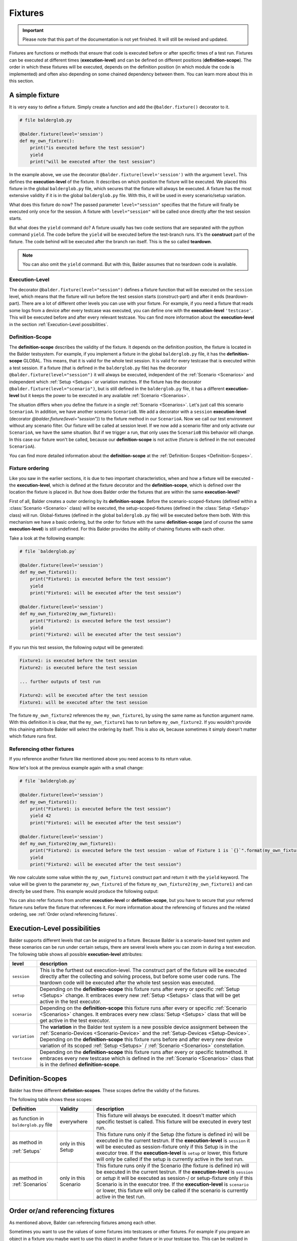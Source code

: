 Fixtures
********

.. important::

    .. todo complete reworking of this section

    Please note that this part of the documentation is not yet finished. It will still be revised and updated.

Fixtures are functions or methods that ensure that code is executed before or after specific times of a test run.
Fixtures can be executed at different times (**execution-level**) and can be defined on different positions
(**definition-scope**). The order in which these fixtures will be executed, depends on the definition position (in which
module the code is implemented) and often also depending on some chained dependency between them. You can learn more
about this in this section.

A simple fixture
================

It is very easy to define a fixture. Simply create a function and add the ``@balder.fixture()`` decorator to it.

.. code-block:: py

    # file balderglob.py

    @balder.fixture(level='session')
    def my_own_fixture():
        print("is executed before the test session")
        yield
        print("will be executed after the test session")

In the example above, we use the decorator ``@balder.fixture(level='session')`` with the argument ``level``. This
defines the **execution-level** of the fixture. It describes on which position the fixture will be executed. We placed
this fixture in the global ``balderglob.py`` file, which secures that the fixture will always be executed. A fixture
has the most extensive validity if it is in the global ``balderglob.py`` file. With this, it will be used in every
scenario/setup variation.

What does this fixture do now? The passed parameter ``level="session"`` specifies that the fixture will finally be
executed only once for the session. A fixture with ``level="session"`` will be called once directly after the test
session starts.

But what does the ``yield`` command do? A fixture usually has two code sections that are separated with the python
command ``yield``. The code before the ``yield`` will be executed before the test-branch runs. It's the **construct**
part of the fixture. The code behind will be executed after the branch ran itself. This is the so called **teardown**.

.. note::

    You can also omit the ``yield`` command. But with this, Balder assumes that no teardown code is available.

Execution-Level
---------------

The decorator ``@balder.fixture(level="session")`` defines a fixture function that will be executed on the
``session`` level, which means that the fixture will run before the test session starts (construct-part) and after
it ends (teardown-part). There are a lot of different other levels you can use with your fixture. For example, if you
need a fixture that reads some logs from a device after every testcase was executed, you can define one with the
**execution-level** ``'testcase'``. This will be executed before and after every relevant testcase. You can find more
information about the **execution-level** in the section :ref:`Execution-Level possibilities`.

Definition-Scope
----------------

The **definition-scope** describes the validity of the fixture. It depends on the definition position, the fixture is
located in the Balder testsystem. For example, if you implement a fixture in the global ``balderglob.py`` file, it has
the **definition-scope** GLOBAL. This means, that it is valid for the whole test session. It is valid for every testcase
that is executed within a test session. If a fixture (that is defined in the ``balderglob.py`` file) has the decorator
``@balder.fixture(level="session")`` it will always be executed, independent of the :ref:`Scenario <Scenarios>` and
independent which :ref:`Setup <Setups>` or variation matches. If the fixture has
the decorator ``@balder.fixture(level="scenario")``, but is still defined in the ``balderglob.py`` file, it has a
different **execution-level** but it keeps the power to be executed in any available :ref:`Scenario <Scenarios>`.

The situation differs when you define the fixture in a single :ref:`Scenario <Scenarios>`. Let's just call this
scenario ``ScenarioA``. In addition, we have another scenario ``ScenarioB``. We add a decorator with a ``session``
**execution-level** (decorator `@balder.fixture(level="session")`) to the fixture method in our ``ScenarioA``. Now we
call our test environment without any scenario filter. Our fixture will be called at session level. If we now add a
scenario filter and only activate our ``ScenarioA``, we have the same situation. But if we trigger a run, that only
uses the ``ScenarioB`` this behavior will change. In this case our fixture won't be called, because our
**definition-scope** is not active (fixture is defined in the not executed ``ScenarioA``).

You can find more detailed information about the **definition-scope** at the
:ref:`Definition-Scopes <Definition-Scopes>`.

Fixture ordering
----------------

Like you saw in the earlier sections, it is due to two important characteristics, when and how a fixture will be
executed - the **execution-level**, which is defined at the fixture decorator and the **definition-scope**, which is
defined over the location the fixture is placed in. But how does Balder order the fixtures that are within the same
**execution-level**?

First of all, Balder creates a outer ordering by its **definition-scope**. Before the scenario-scoped-fixtures (defined
within a :class:`Scenario <Scenario>` class) will be executed, the setup-scoped-fixtures (defined in the
:class:`Setup <Setup>` class) will run. Global-fixtures (defined in the global ``balderglob.py`` file) will be executed
before them both. With this mechanism we have a basic ordering, but the order for fixture with the same
**definition-scope** (and of course the same **execution-level**) is still undefined. For this Balder provides the
ability of chaining fixtures with each other.

Take a look at the following example:


.. code-block:: py

    # file `balderglob.py`

    @balder.fixture(level='session')
    def my_own_fixture1():
        print("Fixture1: is executed before the test session")
        yield
        print("Fixture1: will be executed after the test session")

    @balder.fixture(level='session')
    def my_own_fixture2(my_own_fixture1):
        print("Fixture2: is executed before the test session")
        yield
        print("Fixture2: will be executed after the test session")

If you run this test session, the following output will be generated:

.. code-block::

    Fixture1: is executed before the test session
    Fixture2: is executed before the test session

    ... further outputs of test run

    Fixture2: will be executed after the test session
    Fixture1: will be executed after the test session

The fixture ``my_own_fixture2`` references the ``my_own_fixture1``, by using the same name as function argument name.
With this definition it is clear, that the ``my_own_fixture1`` has to run before ``my_own_fixture2``. If you
wouldn't provide this chaining attribute Balder will select the ordering by itself. This is also ok, because sometimes
it simply doesn't matter which fixture runs first.

Referencing other fixtures
---------------------------

If you reference another fixture like mentioned above you need access to its return value.

Now let's look at the previous example again with a small change:

.. code-block:: py

    # file `balderglob.py`

    @balder.fixture(level='session')
    def my_own_fixture1():
        print("Fixture1: is executed before the test session")
        yield 42
        print("Fixture1: will be executed after the test session")

    @balder.fixture(level='session')
    def my_own_fixture2(my_own_fixture1):
        print("Fixture2: is executed before the test session - value of Fixture 1 is `{}`".format(my_own_fixture1))
        yield
        print("Fixture2: will be executed after the test session")

We now calculate some value within the ``my_own_fixture1`` construct part and return it with the ``yield`` keyword. The
value will be given to the parameter ``my_own_fixture1`` of the fixture ``my_own_fixture2(my_own_fixture1)`` and can
directly be used there. This example would produce the following output:

.. code-block: cmd

    Fixture1: is executed before the test session
    Fixture2: is executed before the test session - value of Fixture 1 is `42`

    ... further outputs of test run

    Fixture2: will be executed after the test session
    Fixture1: will be executed after the test session

You can also refer fixtures from another **execution-level** or **definition-scope**, but you have to secure that your
referred fixture runs before the fixture that references it. For more information about the referencing of fixtures and
the related ordering, see :ref:`Order or/and referencing fixtures`.

Execution-Level possibilities
=============================

Balder supports different levels that can be assigned to a fixture. Because Balder is a scenario-based test system and
these scenarios can be run under certain setups, there are several levels where you can zoom in during a test
execution. The following table shows all possible **execution-level** attributes:

+------------------------+---------------------------------------------------------------------------------------------+
| level                  | description                                                                                 |
+========================+=============================================================================================+
| ``session``            | This is the furthest out execution-level. The construct part of the fixture will be         |
|                        | executed directly after the collecting and solving process, but before some user code runs. |
|                        | The teardown code will be executed after the whole test session was executed.               |
+------------------------+---------------------------------------------------------------------------------------------+
| ``setup``              | Depending on the **definition-scope** this fixture runs after every or specific             |
|                        | :ref:`Setup <Setups>` change. It embraces every new :ref:`Setup <Setups>` class that will   |
|                        | be get active in the test executor.                                                         |
+------------------------+---------------------------------------------------------------------------------------------+
| ``scenario``           | Depending on the **definition-scope** this fixture runs after every or specific             |
|                        | :ref:`Scenario <Scenarios>` changes. It embraces every new :class:`Setup <Setups>` class    |
|                        | that will be get active in the test executor.                                               |
+------------------------+---------------------------------------------------------------------------------------------+
| ``variation``          | The **variation** in the Balder test system is a new possible device assignment between the |
|                        | :ref:`Scenario-Devices <Scenario-Device>` and the :ref:`Setup-Devices <Setup-Device>`.      |
|                        | Depending on the **definition-scope** this fixture runs before and after every new device   |
|                        | variation of its scoped :ref:`Setup <Setups>` / :ref:`Scenario <Scenarios>` constellation.  |
+------------------------+---------------------------------------------------------------------------------------------+
| ``testcase``           | Depending on the **definition-scope** this fixture runs after every or specific testmethod. |
|                        | It embraces every new testcase which is defined in the :ref:`Scenario <Scenarios>` class    |
|                        | that is in the defined **definition-scope**.                                                |
+------------------------+---------------------------------------------------------------------------------------------+

Definition-Scopes
=================

Balder has three different **definition-scopes**. These scopes define the validity of the fixtures.

The following table shows these scopes:

+------------------------+------------------------+--------------------------------------------------------------------+
| Definition             | Validity               | description                                                        |
+========================+========================+====================================================================+
| as function in         | everywhere             | This fixture will always be executed. It doesn't matter which      |
| ``balderglob.py`` file |                        | specific testset is called. This fixture will be executed in       |
|                        |                        | every test run.                                                    |
+------------------------+------------------------+--------------------------------------------------------------------+
| as method in           | only in this Setup     | This fixture runs only if the Setup (the fixture is defined in)    |
|                        |                        | will be executed in the current testrun. If the                    |
| :ref:`Setups`          |                        | **execution-level** is ``session`` it will be executed as          |
|                        |                        | session-fixture only if this Setup is in the executor tree. If the |
|                        |                        | **execution-level** is ``setup`` or lower, this fixture will only  |
|                        |                        | be called if the setup is currently active in the test run.        |
+------------------------+------------------------+--------------------------------------------------------------------+
| as method in           | only in this Scenario  | This fixture runs only if the Scenario (the fixture is defined in) |
| :ref:`Scenarios`       |                        | will be executed in the current testrun. If the                    |
|                        |                        | **execution-level** is ``session`` or `setup` it will be executed  |
|                        |                        | as session-/ or setup-fixture only if this Scenario is in the      |
|                        |                        | executor tree. If the  **execution-level** is ``scenario`` or      |
|                        |                        | lower, this fixture will only be called if the scenario is         |
|                        |                        | currently active in the test run.                                  |
+------------------------+------------------------+--------------------------------------------------------------------+

Order or/and referencing fixtures
=================================

As mentioned above, Balder can referencing fixtures among each other.

Sometimes you want to use the values of some fixtures into testcases or other fixtures. For example if you prepare an
object in a fixture you maybe want to use this object in another fixture or in your testcase too. This can be
realized in Balder by simply referencing fixtures throw method/function attributes.

.. code-block:: py

    # file `balderglob.py`

    import balder

    class MyWorker:
        def prepare_it(self): self.workload = do_something()
        def work(): self.workload.pop(0)

    @balder.fixture(scope="session")
    def prepared_worker():
        obj = MyObject()
        obj.prepare_it()
        yield obj

    @balder.fixture(scope="testcase")
    def do_one_work(prepared_worker):
        workload = prepared_worker.work()

As you can see other fixtures can be referenced from another **execution-level** by simply add the fixture function name
as parameter at the function/method. This works for fixtures within the same **execution-level** and
**definition-scope**, but also for fixtures that have different **execution-levels** and/or **definition-scopes**. It is
only important, that the fixture you reference, was executed before.

.. note::

    If you only want to influence the fixture ordering with-in the same **execution-level** and **definition-scope**
    you can also reference them in the similar way. It always influence the ordering, because a referenced fixture has
    to run before the fixture that references it.

    Of course the order influence only works for fixtures with the same **execution-level** and **definition-scope**.
    It is not possible to define that a fixture with SCENARIO LEVEL should run before a fixture with SETUP LEVEL.

In addition to referencing fixtures with each other, you can also access the return value from a test method. Let's take
a look at the next scenario:

.. code-block:: py

    # file `scenario_work/scenario_work.py`

    import balder

    class ScenarioWork(balder.Scenario):

        class MyDevice(balder.Device):
            ...
        ...

        def test_worker(self, prepared_worker):
            ...
            new_workload = prepared_worker.work()
            ...

This example now uses the previous defined fixture ``prepared_worker``, that is defined in the ``balderglob.py`` file.
The test gets the instantiated ``NewObject`` here.

.. note::
    You can also define a class- or a staticmethod as fixture. Balder automatically detects that, and will manage the
    ``self`` or ``cls`` attributes correctly.

You can reference fixtures from different places and also reference them from your test method. But be careful while
referencing fixtures from different **execution-levels** or/and **definition-scopes**. It doesn't make sense to
reference a fixture with an deeper **execution-level** from a fixture with a higher one. Take a look at the following
example:

.. code-block:: py

    # file `balderglob.py`

    # BE CAREFUL: THIS EXAMPLE LEADS TO AN ERROR!

    import balder

    static_counter = 1

    @balder.fixture(level="testcase")
    def calc_add():
        static_counter += 1
        yield static_counter + 3

    @balder.fixture(level="session")
    def print_result(calc_add):
        print("the result is {}".format(calc_add))

In the NOT WORKING example above, it is tried to reference a fixture with ``level="testcase"`` from a fixture with
``level="session"``. This doesn't make sense, because the fixture ``print_result`` will only be executed once in the
beginning of the test session.

The same problem can occur if you try to refer a fixture from an **definition-scope** that is more specific than the
**definition-scope** of the fixture that references it. For example, assume we have the following fixtures defined:

.. code-block:: py

    # file `scenario_specific/scenario_specific.py`

    # BE CAREFUL: THIS EXAMPLE LEADS TO AN ERROR!

    import balder

    class ScenarioSpecific(balder.Scenario):

        scenario_testcase_cnt = 0

        ...

        @balder.fixture(scope="testcase")
        def calc_multiply(self):
            self.scenario_testcase_cnt += 1

Now we want to reference the ``calc_multiply()`` fixture from a higher  **definition-scope** like our setup class:

.. code-block:: py

    # file `setup_base/setup_base.py`

    # BE CAREFUL: THIS EXAMPLE LEADS TO AN ERROR!

    import balder

    class SetupBase(balder.Setup):

        ...

        @balder.fixture(scope="testcase")
        def prepare_device(self, calc_multiply):
            self.MyDevice.setup(calc_multiply)

We try to access a fixture that is defined in a more specific **definition-scope** than the referencing fixture. This
can not work, because it would be possible that another :class:`Scenario` matches with our ``SetupBase`` here too. This
other :class:`Scenario` maybe has no ``calc_multiply`` fixture.


Name conflicts
--------------

Maybe you wonder what should we do if there are some fixtures with the same name and we want to
reference them? For example if you define a fixture ``calc`` in your global ``balderglob.py`` file, while you use a
:class:`Scenario` which has a fixture ``calc`` defined too. Now you want to reference `calc` within the test method of
this scenario. Which value will be provided?

First of all, every fixture will be called by Balder. It won't matter if they have the same name. The name will only
matter if you want to referencing these fixtures. Maybe it will be getting clearer if we take a look at the following
example:

.. code-block:: py

    # file `scenario_my/scenario_my.py`

    import balder

    class ScenarioMy(balder.Scenario):

        ...

        @balder.fixture(scope="testcase")
        def calc(self):
            yield 3 * 5

Now we have a fixture with the same name in our global ``balderglob.py`` file:

.. code-block:: py

    # file `balderglob.py`

    import balder

    @balder.fixture(scope="testcase")
    def calc():
        yield 3 * 1

Both fixtures have the same name ``calc`` and the same **execution-level**. First of all the **definition-scope**
doesn't matter for the executed ordering of the fixtures as long as they are not referenced among each other. If you
reference them, Balder will be forced to adjust the order of them. However, the situation is different if you reference
these fixtures. If you have two fixtures with the same **execution-level** and with the same name, but different
**definition-scopes**, Balder will select them according their **definition-scope**.

For example, if you referencing the ``calc`` fixture from another fixture in the ``balderglob.py`` file, it
will call the next higher one (related to the **definition-scope**):

.. code-block::

    # file `balderglob.py`

    import balder

    @balder.fixture(scope="testcase")
    def calc():
        yield 3 * 1

    @balder.fixture(scope="testcase")
    def print_my_thing(calc):
        print("print_my_thing from balderglob.py: calculation is {}".format(calc))

This will print the following output:

.. code-block:: none

    print_my_thing from balderglob.py: calculation is 3

But which fixture will be used if we reference it from our setup (matches with our ``ScenarioMy``):

.. code-block:: py

    # file `setup_main/setup_main.py`

    import balder

    class SetupMain(balder.Setup):

        ...

        @balder.fixture(scope="testcase")
        def print_it(self, calc):
            print("print_it from setup: calculation is {}".format(calc))

It will search for a fixture in the ``SetupMain`` first. There is no one, so it goes the **definition-scope**
upwards, till it finds some. In our example it would call the ``calc`` of ``balderglob.py`` here too:

.. code-block:: none

    print_it from setup: calculation is 3

The behavior differs if you reference ``calc`` from another fixture in our ``ScenarioMy``:

.. code-block:: py

    # file `scenario_my/scenario_my.py`

    import balder

    class ScenarioFromBalderhub(balder.Scenario):

        ...

        @balder.fixture(scope="testcase")
        def calc(self):
            yield 3 * 5

        def print_my_calc(self, calc):
            print("print_it from scenario: calculation is {}".format(calc))

Similar to the procedure described above, it would first search in the SCENARIO definition scope, then in the matched
SETUP definition scope (only the current matched one is possible) and last but not least it searches in the BALDERGLOB
for the referenced fixture. In this case here, the next fixture with the referenced name is in the same
**definition-scope**, the ``ScenarioMy`` itself. This results in the following output:

.. code-block:: none

    print_it from scenario: calculation is 15

Special case: Unclear-Setup_Scoped_Fixture-Reference problematic
----------------------------------------------------------------

There is one single case, you should be aware with. If you want to reference a session-fixture
with the **definition-scope** SETUP from a session-fixture with the **definition-level** SCENARIO. For this case it is
not clear which setup Balder should use, because no setup is active yet (we are still on SESSION level).

This should be avoided and not use. Balder will throw an exception :class:`UnclearSetupScopedFixtureReference` here!

.. note::
    Note that you can freely implement these fixture levels, but you could not reference them.